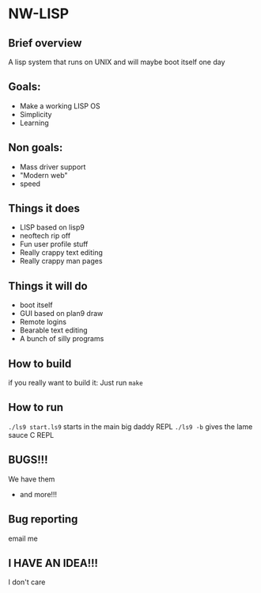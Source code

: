 * NW-LISP
** Brief overview
A lisp system that runs on UNIX and will
maybe boot itself one day
** Goals:
+ Make a working LISP OS
+ Simplicity
+ Learning
** Non goals:
+ Mass driver support
+ "Modern web"
+ speed
** Things it does
+ LISP based on lisp9
+ neoftech rip off
+ Fun user profile stuff
+ Really crappy text editing
+ Really crappy man pages
** Things it will do
+ boot itself
+ GUI based on plan9 draw
+ Remote logins
+ Bearable text editing
+ A bunch of silly programs
** How to build
if you really want to build it:
Just run ~make~
** How to run
~./ls9 start.ls9~
starts in the main big daddy REPL
~./ls9 -b~ gives the lame sauce C REPL
** BUGS!!!
We have them
+ and more!!!
** Bug reporting
email me
** I HAVE AN IDEA!!!
I don't care
